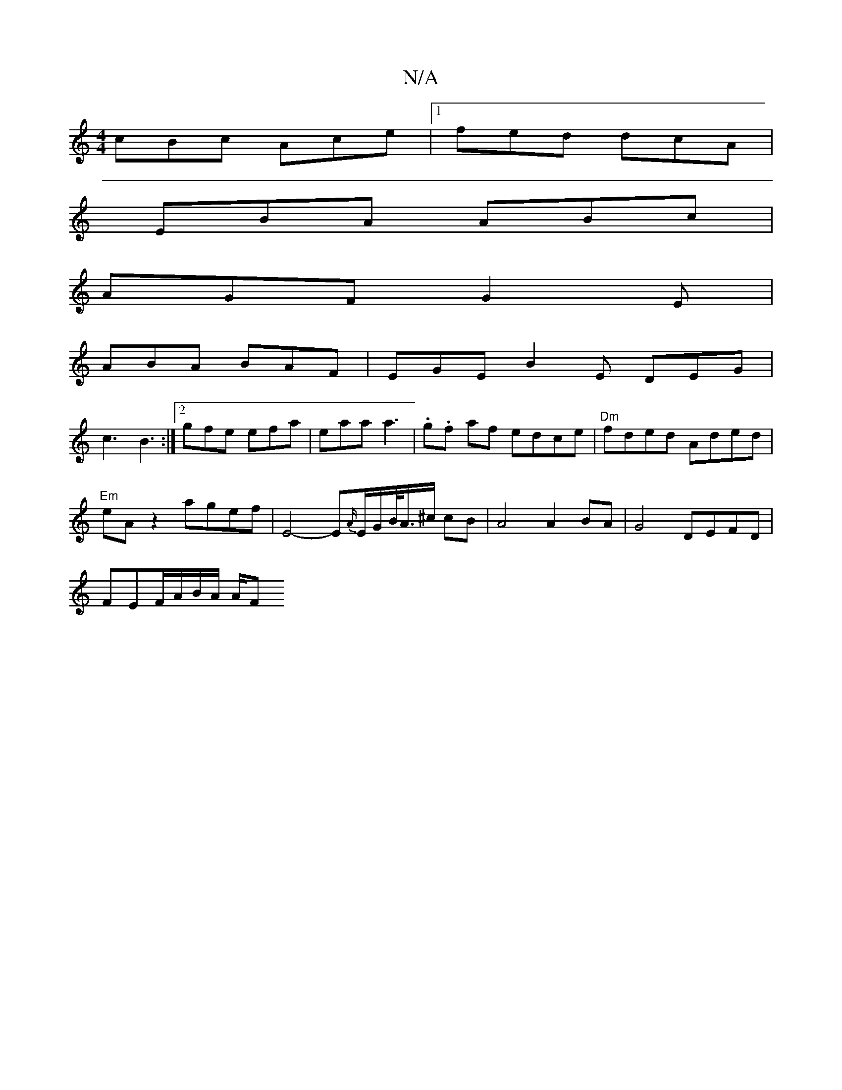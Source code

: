 X:1
T:N/A
M:4/4
R:N/A
K:Cmajor
1 cBc Ace|1 fed dcA |
EBA ABc |
AGF G2E |
ABA BAF | EGE B2 E DEG |
c3 B3 :|2 gfe efa | eaa a3| .g.f af edce |"Dm"fded Aded | 
"Em"eAz2 agef | E4-E{A/}E/G/B/<A/^c/2 cB|A4 A2 BA|G4 DEFD|
FEF/A/B/A/ A/2F